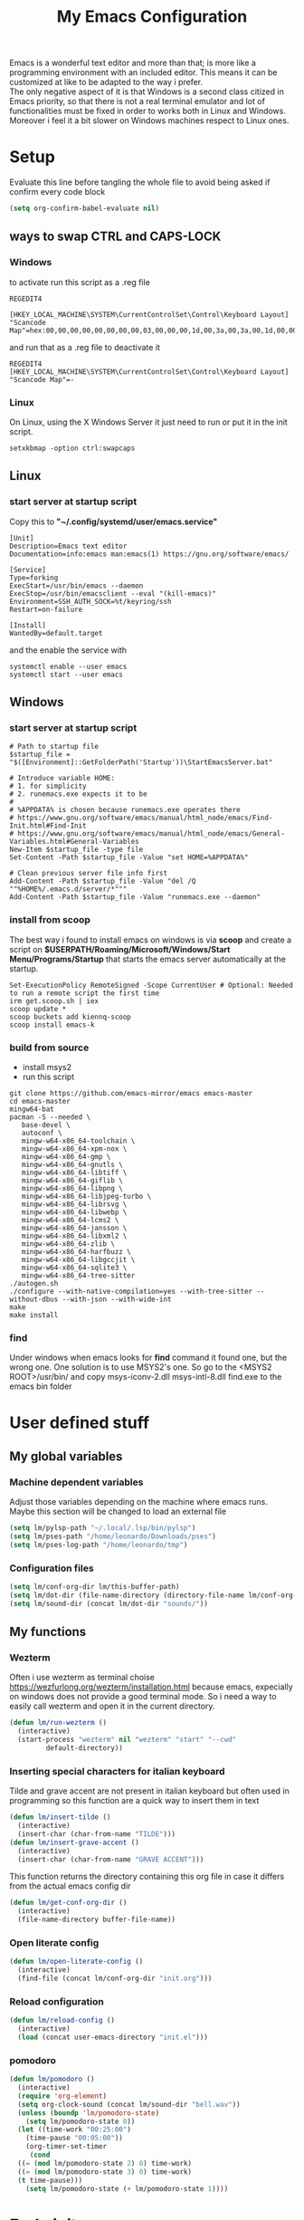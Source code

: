 #+title: My Emacs Configuration
#+property: header-args:emacs-lisp :tangle (expand-file-name "init.el" (concat (if (getenv "XDG_CONFIG_HOME") (getenv "XDG_CONFIG_HOME") "~") "/.emacs.d")) :mkdirp yes

Emacs is a wonderful text editor and more than that; is more like a programming
environment with an included editor. This means it can be customized at like to
be adapted to the way i prefer. \\
The only negative aspect of it is that Windows is a second class citized in
Emacs priority, so that there is not a real terminal emulator and lot of
functionalities must be fixed in order to works both in Linux and
Windows. Moreover i feel it a bit slower on Windows machines respect to Linux
ones.

* Setup
Evaluate this line before tangling the whole file to avoid being
asked if confirm every code block
#+begin_src emacs-lisp
  (setq org-confirm-babel-evaluate nil)
#+end_src
** ways to swap CTRL and CAPS-LOCK
*** Windows

to activate run this script as a .reg file
#+begin_src
REGEDIT4

[HKEY_LOCAL_MACHINE\SYSTEM\CurrentControlSet\Control\Keyboard Layout]
"Scancode Map"=hex:00,00,00,00,00,00,00,00,03,00,00,00,1d,00,3a,00,3a,00,1d,00,00,00,00,00
#+end_src

and run that as a .reg file to deactivate it

#+begin_src 
REGEDIT4
[HKEY_LOCAL_MACHINE\SYSTEM\CurrentControlSet\Control\Keyboard Layout]
"Scancode Map"=-
#+end_src

*** Linux
On Linux, using the X Windows Server it just need to run or put it in the init
script.

#+begin_src shell
  setxkbmap -option ctrl:swapcaps
#+end_src

** Linux
*** start server at startup script
Copy this to *"~/.config/systemd/user/emacs.service"*
#+begin_src shell
[Unit]
Description=Emacs text editor
Documentation=info:emacs man:emacs(1) https://gnu.org/software/emacs/

[Service]
Type=forking
ExecStart=/usr/bin/emacs --daemon
ExecStop=/usr/bin/emacsclient --eval "(kill-emacs)"
Environment=SSH_AUTH_SOCK=%t/keyring/ssh
Restart=on-failure

[Install]
WantedBy=default.target
#+end_src
and the enable the service with
#+begin_src shell
  systemctl enable --user emacs
  systemctl start --user emacs
#+end_src

** Windows
*** start server at startup script
#+begin_src shell
  # Path to startup file
  $startup_file = "$([Environment]::GetFolderPath('Startup'))\StartEmacsServer.bat"

  # Introduce variable HOME:
  # 1. for simplicity
  # 2. runemacs.exe expects it to be
  #
  # %APPDATA% is chosen because runemacs.exe operates there
  #	https://www.gnu.org/software/emacs/manual/html_node/emacs/Find-Init.html#Find-Init
  #	https://www.gnu.org/software/emacs/manual/html_node/emacs/General-Variables.html#General-Variables
  New-Item $startup_file -type file
  Set-Content -Path $startup_file -Value "set HOME=%APPDATA%"

  # Clean previous server file info first
  Add-Content -Path $startup_file -Value "del /Q ""%HOME%/.emacs.d/server/*"""
  Add-Content -Path $startup_file -Value "runemacs.exe --daemon"
#+end_src

*** install from scoop
The best way i found to install emacs on windows is via *scoop* and create a
script on *$USERPATH/Roaming/Microsoft/Windows/Start Menu/Programs/Startup* that
starts the emacs server automatically at the startup.

#+begin_src shell
  Set-ExecutionPolicy RemoteSigned -Scope CurrentUser # Optional: Needed to run a remote script the first time
  irm get.scoop.sh | iex
  scoop update *
  scoop buckets add kiennq-scoop
  scoop install emacs-k
#+end_src

*** build from source
- install msys2
- run this script
#+begin_src shell
  git clone https://github.com/emacs-mirror/emacs emacs-master  
  cd emacs-master
  mingw64-bat
  pacman -S --needed \
	 base-devel \
	 autoconf \
	 mingw-w64-x86_64-toolchain \
	 mingw-w64-x86_64-xpm-nox \
	 mingw-w64-x86_64-gmp \
	 mingw-w64-x86_64-gnutls \
	 mingw-w64-x86_64-libtiff \
	 mingw-w64-x86_64-giflib \
	 mingw-w64-x86_64-libpng \
	 mingw-w64-x86_64-libjpeg-turbo \
	 mingw-w64-x86_64-librsvg \
	 mingw-w64-x86_64-libwebp \
	 mingw-w64-x86_64-lcms2 \
	 mingw-w64-x86_64-jansson \
	 mingw-w64-x86_64-libxml2 \
	 mingw-w64-x86_64-zlib \
	 mingw-w64-x86_64-harfbuzz \
	 mingw-w64-x86_64-libgccjit \
	 mingw-w64-x86_64-sqlite3 \
	 mingw-w64-x86_64-tree-sitter
  ./autogen.sh
  ./configure --with-native-compilation=yes --with-tree-sitter --without-dbus --with-json --with-wide-int
  make
  make install
#+end_src

*** find
Under windows when emacs looks for *find* command it found one, but the wrong
one. One solution is to use MSYS2's one. So go to the
<MSYS2 ROOT>/usr/bin/ and copy
msys-iconv-2.dll
msys-intl-8.dll
find.exe
to the emacs bin folder

* User defined stuff
** My global variables
*** Machine dependent variables
Adjust those variables depending on the machine where emacs runs.
Maybe this section will be changed to load an external file
#+begin_src emacs-lisp
  (setq lm/pylsp-path "~/.local/.lsp/bin/pylsp")
  (setq lm/pses-path "/home/leonardo/Downloads/pses")
  (setq lm/pses-log-path "/home/leonardo/tmp")
#+end_src
*** Configuration files
#+begin_src emacs-lisp :var lm/this-buffer-path=(file-name-directory buffer-file-name)
  (setq lm/conf-org-dir lm/this-buffer-path)
  (setq lm/dot-dir (file-name-directory (directory-file-name lm/conf-org-dir)))
  (setq lm/sound-dir (concat lm/dot-dir "sounds/"))
#+end_src

** My functions
*** Wezterm
Often i use wezterm as terminal choise
https://wezfurlong.org/wezterm/installation.html
because emacs, expecially on windows does not provide a good terminal mode. So
i need a way to easily call wezterm and open it in the current directory.

#+begin_src emacs-lisp
  (defun lm/run-wezterm ()
    (interactive)
    (start-process "wezterm" nil "wezterm" "start" "--cwd"
		   default-directory))
#+end_src
*** Inserting special characters for italian keyboard
Tilde and grave accent are not present in italian keyboard but often used in
programming so this function are a quick way to insert them in text

#+begin_src emacs-lisp
  (defun lm/insert-tilde ()                                      
    (interactive)                                 
    (insert-char (char-from-name "TILDE")))
  (defun lm/insert-grave-accent ()                                      
    (interactive)                                 
    (insert-char (char-from-name "GRAVE ACCENT")))
#+end_src
This function returns the directory containing this org file in case it differs
from the actual emacs config dir
#+begin_src emacs-lisp
  (defun lm/get-conf-org-dir ()
    (interactive)
    (file-name-directory buffer-file-name))
#+end_src

*** Open literate config
#+begin_src emacs-lisp
  (defun lm/open-literate-config ()
    (interactive)
    (find-file (concat lm/conf-org-dir "init.org")))
#+end_src
*** Reload configuration
#+begin_src emacs-lisp
  (defun lm/reload-config ()
    (interactive)
    (load (concat user-emacs-directory "init.el")))
#+end_src
*** pomodoro
#+begin_src emacs-lisp
  (defun lm/pomodoro ()
    (interactive)
    (require 'org-element)
    (setq org-clock-sound (concat lm/sound-dir "bell.wav"))
    (unless (boundp 'lm/pomodoro-state)
      (setq lm/pomodoro-state 0))
    (let ((time-work "00:25:00")
	  (time-pause "00:05:00"))
      (org-timer-set-timer
       (cond
	((= (mod lm/pomodoro-state 2) 0) time-work)
	((= (mod lm/pomodoro-state 3) 0) time-work)
	(t time-pause)))
      (setq lm/pomodoro-state (+ lm/pomodoro-state 1))))
#+end_src						

* Early init
** Gui widgets
On the early init is useful to disable unnecessary gui components to
avoid drawing them at all. The scroll-bar is still present in newer
frames at this point. To remove it also in them it must be changed the
/default-frame-alist/ but since this variable is reset in the
*geometry and aspect* section this change is applied there.
#+begin_src emacs-lisp :tangle (expand-file-name "early-init.el" (concat (if (getenv "XDG_CONFIG_HOME") (getenv "XDG_CONFIG_HOME") "~") "/.emacs.d")) :mkdirp yes
  (scroll-bar-mode -1)
  (tool-bar-mode -1)
  (tooltip-mode -1)
  (menu-bar-mode -1)
  (setq visible-bell t)
  (unless (display-graphic-p)
    (setq ring-bell-function 'ignore))
#+end_src
** Startup
During startup is useful to increase the garbage collector memory size
because it's originally 1 Mb and this could heavily slow the startup
process and the runtime execution, anyway it should be reset to an
intermediate value or it will freeze after long time use.
Most of those tweaks were made following the Doom emacs strategy of lazy loading
[[https://github.com/doomemacs/doomemacs/blob/develop/docs/faq.org#how-does-doom-start-up-so-quickly][link]]

#+begin_src emacs-lisp
  (setq gc-cons-threshold most-positive-fixnum
	gc-cons-percentage 0.6)
  (add-hook 'emacs-startup-hook
	    (lambda ()
	      (setq gc-cons-threshold (* 50 1000 1000) ;; 50 Mb
		    gc-cons-percentage 0.1 )))
#+end_src

When installing a new package there are often lots of warnings due to native
compilation that i cannot do nothing about so i decided to silence them.
#+begin_src emacs-lisp
  (setq comp-async-report-warnings-errors nil)
#+end_src


*** profile emacs startup
#+begin_src emacs-lisp
  (add-hook 'emacs-startup-hook
	    (lambda ()
	      (message "Emacs loaded in %s with %d garbage collections."
		       (emacs-init-time) gcs-done)))
#+end_src

* Editor behaviour
** load-path 
Add the lisp folder of org configuration directory to the load-path
#+begin_src emacs-lisp
  (add-to-list 'load-path (concat lm/conf-org-dir "lisp/"))
#+end_src
** geometry and font
Those are settings relative to:
- transparency: /alpha/
- window size at start: /width/ and /height/
- font: /font/
- avoid the vertical scroll bar on new frames: /vertical-scroll-bar/

#+begin_src emacs-lisp
  ;; (set-frame-parameter (selected-frame) 'alpha '(95 . 100)
  (setq default-frame-alist '((width . 90)
			      (height . 40)
			      (alpha . (100 . 100))))

  ;; (defvar lm/font
  ;;   (cond
  ;;    ((string-equal system-type "gnu/linux") "JetBrains Mono Nerd Font-10")
  ;;    ((string-equal system-type "windows-nt") "JetBrains Mono-10")))
  ;; (setf (alist-get 'font default-frame-alist) lm/font)

  ;; disable scroll-bar even in new frames
  (add-to-list 'default-frame-alist
	       '(vertical-scroll-bars . nil))
#+end_src

** tab width
Set the default width of tab to 2

#+begin_src emacs-lisp
  (setq tab-width 2)
#+end_src

** tab-always-indent
Set the behaviour of tab so that it first try to indent the line, if the line is
already indented then it does the selected action
#+begin_src emacs-lisp
  (setq tab-always-intent 'complete)
#+end_src
** encoding system
#+begin_src emacs-lisp
  (set-language-environment "UTF-8")
  (set-default-coding-systems 'utf-8)
  (set-terminal-coding-system 'utf-8)
  (set-keyboard-coding-system 'utf-8)
  ;; backwards compatibility as default-buffer-file-coding-system
  ;; is deprecated in 23.2.
  (if (boundp 'buffer-file-coding-system)
      (setq-default buffer-file-coding-system 'utf-8)
    (setq default-buffer-file-coding-system 'utf-8))

  ;; Treat clipboard input as UTF-8 string first; compound text next, etc.
  (setq x-select-request-type '(UTF8_STRING COMPOUND_TEXT TEXT STRING))
#+end_src
** process buffer
increase the amount of data that emacs can read from processes; default is 4 kb

#+begin_src emacs-lisp
  (setq read-process-output-max (* 10 1024 1024)) ;; 10 Mb
#+end_src

** autosaving
disable backup of files by default
change the defaults directory where to store ~ , # and .# files, respectively
backup and autosaves and lockfiles.

#+begin_src emacs-lisp
  (setq backup-inhibited t)
  (setq auto-save-default nil)
  (setq create-lockfiles nil)
  ;; autosaves files in one common directory
  ;; (setq backup-directory-alist  `(("." . ,(if lm/autosave_dir lm/autosave_dir (concat user-emacs-directory "backups")))))
  ;; (setq auto-save-file-name-transforms
  ;;       `((".*" ,lm/autosave_dir t)))
#+end_src

** buffer scrolling
#+begin_src emacs-lisp
  ;; (setq scroll-margin 5)
  (setq redisplay-dont-pause t)
  (setq scroll-conservatively scroll-margin)
  ;; (setq scroll-conservatively 10000)
  (setq scroll-preserve-screen-position t)
  (setq mouse-wheel-follow-mouse 't)
  ;; (setq mouse-wheel-scroll-amount '(1 ((shift) . 1) ((control) . nil)))
  (setq scroll-step 1)
  (setq auto-window-vscroll nil)
  (setq scroll-error-top-bottom t)
  (setq mouse-wheel-progressive-speed nil)
  (setq mouse-wheel-inhibit-click-time nil)
  ;; (setq fast-but-imprecise-scrolling t)
#+end_src
*** COMMENT pixel-scroll-precision-mode
#+begin_src emacs-lisp
  (unless (version< emacs-version "29")
    (progn
      ;; (setq pixel-scroll-precision-use-momentum t)
      (setq pixel-scroll-precision-interpolate-mice t)
      (setq pixel-scroll-precision-interpolate-page t)
      (setq pixel-scroll-precision-large-scroll-height 20.0)
      (pixel-scroll-precision-mode)))
#+end_src

** auto revert mode
automatically refresh the buffer when the correspondig file has been changed
externally

#+begin_src emacs-lisp
  (global-auto-revert-mode t)
#+end_src

** automatic pairs mode
automatically insert the pair of some symbols like braces, parenthesis, etc...

#+begin_src emacs-lisp
  (add-hook 'prog-mode-hook 'electric-pair-mode)
#+end_src

** noises messages
disable:
- the startup screen,
- the prompt for killing buffer
and ask just for (y/n) instead of complete yes and no

#+begin_src emacs-lisp
  (setq inhibit-startup-message t)                              ;; no startup screen
  (setq message-kill-buffer-query nil)                          ;; no prompt kill buffer
  (setq use-short-answers t)
#+end_src

** prefer newer editor files
this is expecially useful for loading the changes to term.el in Windows for
running powershell in term and ansi-term
#+begin_src emacs-lisp
  (setq load-prefer-newer t)
#+end_src

** native compilation
#+begin_src emacs-lisp
  (setq native-compile-always-compile t
	;; package-native-compile t
	)
#+end_src

** row numbers, highlight current line and column 80
#+begin_src emacs-lisp
  (column-number-mode)

  (setq display-line-numbers-type 'relative)
  (global-display-line-numbers-mode)
  (dolist (mode '(org-mode-hook
		  term-mode-hook
		  vterm-mode-hook
		  shell-mode-hook
		  eshell-mode-hook
		  latex-mode-hook
		  treemacs-mode-hook
		  eww-mode-hook
		  ))
    (add-hook mode (lambda () (display-line-numbers-mode 0))))

  (setq-default fill-column 80)
  (global-display-fill-column-indicator-mode)
  (dolist (mode '(term-mode-hook
		  vterm-mode-hook
		  shell-mode-hook
		  eshell-mode-hook
		  latex-mode-hook))
    (add-hook mode (lambda () (display-fill-column-indicator-mode 0))))

  (if (display-graphic-p)
      (global-hl-line-mode))
#+end_src

#+RESULTS:
: t

** mouse right click
Enable the context menu with the right click of the mouse
#+begin_src emacs-lisp
  (context-menu-mode)
#+end_src

** remove dired buffers or those surrounded by * from cycling
#+begin_src emacs-lisp
  (set-frame-parameter (selected-frame) 'buffer-predicate
                     (lambda (buf) 
                       (let ((name (buffer-name buf)))
                         (not (or (string-prefix-p "*" name)
                                  (eq 'dired-mode (buffer-local-value 'major-mode buf)))))))
#+end_src
** fido
#+begin_src emacs-lisp
  (fido-vertical-mode t)
#+end_src

* Repositories
Setup the melpa repository and refresh the contents of package-archives to be
prepared for plugins installation.
#+begin_src emacs-lisp
  (require 'package)
  (setq package-archives '(("melpa" . "https://melpa.org/packages/")
			   ("elpa" . "https://elpa.gnu.org/packages/")
			   ("nongnu" . "https://elpa.nongnu.org/nongnu/")))
  (package-initialize)
  (unless package-archive-contents
    (package-refresh-contents))
#+end_src
* use-package
/use-package/ is a nice and useful package manager

- the /use-package-always-ensure/ variable means that package not
  already present will be downloaded
- the /use-package-compute-statistics/ enable to profile the startup time of
  installed packages via the *use-package-profile* command.
- diminish is used to hide some mode from mode bar
  
#+begin_src emacs-lisp
  (unless (package-installed-p 'use-package)
    (package-install 'use-package))

  (require 'use-package)
  (setq use-package-always-ensure t)
  (setq use-package-compute-statistics t)
#+end_src

** diminish
*diminish* enable to hide minor-mode names from minibuffer.  To hide a
minor-mode put `:diminish` in the use-package configuration of the
mode package
#+begin_src emacs-lisp
  (use-package diminish)
#+end_src

* tree-sitter
#+begin_src emacs-lisp
  (use-package tree-sitter
    :defer 1
    :config
    (global-tree-sitter-mode))
  (use-package tree-sitter-langs
    :after tree-sitter)
#+end_src
* Modus theme
#+begin_src emacs-lisp
  (load-theme 'modus-vivendi)
  (setq modus-themes-headings
	'((1 . (variable-pitch light 1.4))))
#+end_src
* Dired
#+begin_src emacs-lisp
  (use-package dired
    :defer 1
    :hook (dired-mode . dired-hide-details-mode)
    :ensure nil
    :custom ((dired-listing-switches "-agho --group-directories-first"))
    :config
    (put 'dired-find-alternate-file 'disabled nil)
    (setq dired-dwim-target t))
#+end_src

* Grep
use ripgrep as grep-find command
#+begin_src emacs-lisp
  (use-package grep
    :defer 1
    :config
    (grep-apply-setting
     'grep-find-command
     '("rg -n -H --no-heading -e  ." . 26)))
#+end_src
* which-key
Which-key permits to display chords in a window at the bottom of the
application when starting the sequence
#+begin_src emacs-lisp
  (use-package which-key
    :defer 1
    :diminish
    :config
    (which-key-mode)
    (setq which-key-idle-delay 0.1)
    (which-key-setup-minibuffer)
    )
#+end_src

* general
general is a package that allow to use a <leader> keys for the chords.
#+begin_src emacs-lisp
  (global-set-key (kbd "<escape>") 'keyboard-escape-quit)
  (use-package general
    :defer 1
    :config
    (general-override-mode)

    (general-define-key
     "C-z" 'undo
     "M-z" 'undo-redo
     )

    (general-create-definer lm/leader-keys
      :prefix "<SPC>")

    (lm/leader-keys
      :keymaps '(override)
      :states '(normal motion)
      "<SPC>" '(execute-extended-command :which-key "m-x")
      "q"     '(:ignore t :which-key "+Quit")
      "qq"    '(save-buffers-kill-terminal :which-key "save all and quit")
      "b"     '(:ignore t :which-key "+Buffers")
      "bd"    '(kill-this-buffer :which-key "kill buffer")
      "bs"    '(save-buffer :which-key "save buffer")
      "bl"    '(switch-to-buffer :which-key "switch to buffer")
      "bL"    '(list-buffers :which-key "list buffers")
      "f"     '(:ignore t :which-key "+Find")
      "ff"     '(project-find-file :which-key "find file")
      "fs"    '(evil-search-forward :which-key "search forward")
      "fb"    '(evil-search-backward :which-key "search backward")
      "fr"    '(query-replace :which-key "query replace")
      "a"     '(:ignore t :which-key "+Appearence")
      "ac"    '(customize-themes :which-key "customize themes")
      "at"    '(toggle-theme :which-key "toggle theme")
      "am"    '(menu-bar-mode :which-key "toggle menu bar")
      "p"     '(:ignore t :which-key "+Project")
      "pc"    '(lm/run-wezterm :which-key "wezterm here")
      "pp"    '(project-async-shell-command :which-key "wezterm here")
      "i"     '(:ignore t :which-key "+Insert")
      "it"    '(lm/insert-tilde :which-key "~")
      "ig"    '(lm/insert-grave-accent :which-key "`")
      "t"     '(:ignore t :which-key "+Tools")
      "tp"    '(lm/pomodoro :which-key "pomodoro")
      "c"     '(:ignore t :which-key "+Configuration")
      "cc"    '(lm/open-literate-config :which-key "open literate configuration")
      "cv"    '(evil-mode :which-key "toggle vim mode")
      "cr"    '(lm/reload-config :which-key "reload init.el")
      ))
#+end_src

* evil
#+begin_src emacs-lisp
  (use-package evil
    :after general
    :init
    (setq evil-want-integration t)
    (setq evil-want-keybinding nil)
    (unless (display-graphic-p) (setq evil-want-C-i-jump nil))
    (setq evil-undo-system 'undo-redo)
    :config
    (evil-mode)
    (general-define-key
     :states '(normal insert)
     "C-g" 'evil-normal-state
     "C-s" 'save-buffer)

    (general-define-key
     :states '(insert)
     "C-g" 'evil-normal-state
     )
    (general-define-key
     :states '(normal)
     :keymaps 'override
     "H" 'previous-buffer
     "L" 'next-buffer)

    (general-define-key
     :states '(visual)
     "gc" 'comment-dwim))
  (use-package evil-collection
    :after evil
    :custom (evil-collection-want-unimpaired-p nil)
    :config
    (define-key evil-insert-state-map (kbd "C-g") 'evil-normal-state)
    (define-key evil-normal-state-map (kbd "U") 'undo-redo)
    (define-key evil-ex-completion-map (kbd "C-c") nil)
    (define-key evil-ex-completion-map (kbd "C-c t") 'lm/insert-tilde)
    (define-key evil-ex-completion-map (kbd "C-c g") 'lm/insert-grave-accent)
    (evil-collection-init))
#+end_src

* Autocomplete
** company
#+begin_src emacs-lisp
  (use-package company
    :diminish
    :after evil
    :bind (("C-<SPC>" . company-complete))
    :init
    (unless (display-graphic-p)
      (define-key evil-insert-state-map (kbd "C-@") 'company-complete))
    (setq lm/company t)
    (setq company-dabbrev-ignore-case t)
    (setq company-dabbrev-code-ignore-case t)    
    (setq company-keywords-ignore-case t)
    (setq company-minimum-prefix-length 1)
    (setq company-idle-delay 0.0)
    :config
    ;; (add-to-list 'company-backends '(company-capf :with company-dabbrev))
    (global-company-mode t))

  (use-package yasnippet
    :after company
    :config
    (yas-minor-mode)
    (global-set-key (kbd "C-c y") 'company-yasnippet))

  (use-package yasnippet-snippets
    :after yasnippet)


#+end_src
** COMMENT corfu
#+begin_src emacs-lisp
  (use-package corfu
    :defer 1
    :init
    (setq corfu-auto t
	  corfu-auto-delay 0.3
	  corfu-preview-current nil
	  corfu-quit-no-match 'separator
	  completion-styles '(basic ))
    :config
    (global-corfu-mode))

  (unless (display-graphic-p)
    (use-package corfu-terminal
      :init
      (custom-set-faces
       '(corfu-default ((t (:background "black")))))
      :config
      (corfu-terminal-mode)))
#+end_src
** COMMENT only built-in
#+begin_src emacs-lisp
  (use-package cape
    :defer nil
    :bind (("C-<SPC>" . 'completion-at-point))
    :init
    (setq completion-ignore-case t)
    (add-to-list 'completion-at-point-functions 'cape-dabbrev)
    (add-to-list 'completion-at-point-functions 'cape-file))
#+end_src
* LSP
** lsp server commands
#+begin_src emacs-lisp
  (setq lm/pylsp-cmd lm/pylsp-path)
  (setq lm/pses-cmd `("pwsh" "-NoLogo" "-NoProfile" "-Command" ,(concat lm/pses-path "/PowerShellEditorServices/Start-EditorServices.ps1") "-BundledModulesPath" ,(concat lm/pses-path "/PowerShellEditorServices/module") "-Stdio" "-LogPath" ,(concat lm/pses-log-path "/pses.log") "-SessionDetailsPath" ,(concat lm/pses-log-path "/session.json") "-HostName" "Emacs" "-HostProfileId" "Emacs" "-HostVersion" "1.0.0" "-LogLevel" "Diagnostic"))
#+end_src
** COMMENT eglot
#+begin_src emacs-lisp
  (use-package eglot
    :defer t
    :init
    (setq eglot-connect-timeout 90)


    (lm/leader-keys
      :keymaps 'override
      :states 'normal
      "l" '(:ignore t :which-key "lsp")
      "ll" '(:ignore t :which-key "start lsp-mode")
      "lle" '(eglot :which-key "eglot"))
    :config
    (lm/leader-keys
      :keymaps 'override
      :states 'normal
      "lf" '(eglot-format-buffer :which-key "format buffer")
      "ls" '(eglot-shutdown-all :which-key "shutdown workspace")
      "lg" '(:ignore t :which-key "go to")
      "lgd" '(xref-find-definitions :which-key "definition")
      "lgr" '(xref-find-references :which-key "references")
      "ld" '(:ignore t :which-key "diagnostics")
      "ldl" '(flymake-show-project-diagnostics :which-key "project")
      "ldn" '(flymake-goto-next-error :which-key "next")
      "ldp" '(flymake-goto-prev-error :which-key "previous")
      "lc" '(:ignore t :which-key "code actions")
      "lcr" '(eglot-rename :which-key "rename")
      "lco" '(eglot-code-action-organize-imports :which-key "organize imports")
      "lco" '(eglot-code-actions :which-key "actions")
      "lh" '(eldoc :which-key "documentation")
      )

    (add-to-list 'eglot-server-programs	`(python-mode . (,lm/pylsp-cmd)))
    (add-to-list 'eglot-server-programs	`(powershell-mode . ,lm/pses-cmd)))
#+end_src
** lsp-mode
i'm trying to use eglot instead of lsp-mode but i keep this configuration code
#+begin_src emacs-lisp
  (defun lm/lsp-mode-setup ()
    (setq lsp-headerline-breadcrumb-segments '(path-up-to-project file symbols))
    (lsp-headerline-breadcrumb-mode))

  (setenv "LSP_USE_PLISTS" "true")
  (setq lsp-use-plists t)
  (use-package lsp-mode
    :defer t
    :commands (lsp lsp-deferred)
    ;; :hook ((lsp-mode . lm/lsp-mode-setup)
    ;; 	 (c++-mode . lsp)
    ;; 	 (python-mode . lsp))
    :init
    (add-hook 'prog-mode-hook #'lsp-deferred)
    (lm/leader-keys
      :keymaps 'override
      :states 'normal
      "l" '(:ignore t :which-key "LSP")
      "ll" '(:ignore t :which-key "enable")
      "lll" '(lsp :which-key "lsp-mode"))

    :config
    (setq lsp-idle-delay 0.100)
    (lsp-enable-which-key-integration t)
    (lm/leader-keys
      :keymaps 'override
      :states 'normal
      "lf" '(lsp-format-buffer :which-key "format buffer")
      "ls" '(lsp-shutdown-workspace :which-key "shutdown workspace")
      "lg" '(:ignore t :which-key "go to")
      "lgd" '(lsp-find-definition :which-key "definition")
      "lgD" '(lsp-find-declaration :which-key "declaration")
      "lgi" '(lsp-find-implementation :which-key "implementation")
      "lgr" '(lsp-find-references :which-key "references")
      "ld" '(:ignore t :which-key "diagnostics")
      "ldl" '(flymake-show-project-diagnostics :which-key "project")
      "ldn" '(flymake-goto-next-error :which-key "next")
      "ldp" '(flymake-goto-prev-error :which-key "previous")
      ))

  (use-package lsp-ui
    :after lsp-mode
    :hook (lsp-mode . lsp-ui-mode)
    :custom
    (lsp-ui-doc-position 'bottom))

  (use-package lsp-docker
    :after lsp-mode
    :config
    (defvar lsp-docker-client-packages
      '(lsp-css lsp-clients lsp-bash lsp-go lsp-pylsp lsp-html lsp-typescript
		lsp-terraform lsp-clangd))

    (setq lsp-docker-client-configs
	  '((:server-id bash-ls :docker-server-id bashls-docker :server-command "bash-language-server start")
	    (:server-id clangd :docker-server-id clangd-docker :server-command "clangd")
	    (:server-id css-ls :docker-server-id cssls-docker :server-command "css-languageserver --stdio")
	    (:server-id dockerfile-ls :docker-server-id dockerfilels-docker :server-command "docker-langserver --stdio")
	    (:server-id gopls :docker-server-id gopls-docker :server-command "gopls")
	    (:server-id html-ls :docker-server-id htmls-docker :server-command "html-languageserver --stdio")
	    (:server-id pylsp :docker-server-id pyls-docker :server-command "pylsp")
	    (:server-id ts-ls :docker-server-id tsls-docker :server-command "typescript-language-server --stdio")))

    ;; (lsp-docker-init-clients
    ;;  :path-mappings '(("path-to-projects-you-want-to-use" . "/projects"))
    ;;  :client-packages lsp-docker-client-packages
    ;;  :client-configs lsp-docker-client-configs)
    )

  (use-package lsp-pyright
    :after lsp-mode
    :ensure t
    :hook (python-mode . (lambda ()
			   (require 'lsp-pyright)
			   (lsp-deferred))))
#+end_src
* org-mode
#+begin_src emacs-lisp
  (use-package org
    :defer t
    :config
    )
#+end_src
* Programming languages
** C/C++
*** Windows clangd with MSys2/Mingw-w64
On Windows, when using MSys2-Mingw-64 to compile and clangd as LSP a per project
configuration file named /.clangd/ or a global one named
/~\AppData\Local\clangd\config.yaml/ is required. 
The content of the file must be

#+begin_src dot
  CompileFlags:
  Add: [-target, x86_64-pc-windows-gnu]
#+end_src
*** cmake
#+begin_src emacs-lisp
  (use-package cmake-mode
    :mode ("\\CMakeLists.txt" . cmake-mode))
#+end_src

** Arduino
#+begin_src emacs-lisp
  (add-to-list 'auto-mode-alist '("\\.ino" .
				  (lambda ()
				    (c-or-c++-mode)
				    (setq lsp-clients-clangd-args
					  `(
					    "-j=2"
					    "--background-index"
					    "--clang-tidy"
					    "--completion-style=detailed"
					    (concat "--query-driver=" (getenv-internal "HOME") "/.platformio/packages/toolchain-atmelavr/bin/avr-g++"))))))
#+end_src


# * Keybindings
** Python
#+begin_src emacs-lisp
  (use-package python-black
    :after python-mode)
  (setq python-indent-offset 2)
#+end_src

** Powershell
#+begin_src emacs-lisp
  (use-package powershell    
    :defer t
    :init
    (setq compile-command "pwsh -c ./project.ps1 ")
    :commands powershell)

  (use-package ob-powershell
    :after org)
#+end_src

** MATLAB
#+begin_src emacs-lisp
  (use-package matlab-mode
    :defer t
    :mode ("\\.m\\'" . matlab-mode))
#+end_src

* COMMENT olivetti
This is a nice package for zen mode editing
#+begin_src emacs-lisp
  (use-package olivetti
    :defer 1
    :init
    (lm/leader-keys
      :keymaps 'override
      :states 'normal
      "ao" '(olivetti-mode :which-key "olivetti mode"))
    :config
    (add-hook 'olivetti-mode-hook (lambda ()
				    (display-line-numbers-mode 0)
				    (display-fill-column-indicator-mode 0))))
#+end_src

* COMMENT pdf-tools
pdf-tools enable to visualize pdf inside emacs and provides useful features like
midnight mode
on windows it require msys2
#+begin_src emacs-lisp
  (use-package pdf-tools
    :defer (if (deamonp) nil t)
    :mode ("\\.pdf\\'" . pdf-view-mode)
    :config (add-hook 'pdf-view-mode-hook 'pdf-tools-enable-minor-modes))
#+end_src
